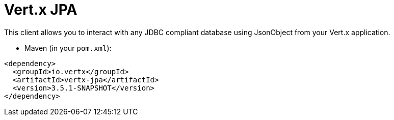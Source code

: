 = Vert.x JPA

This client allows you to interact with any JDBC compliant database using JsonObject from your Vert.x
application.


* Maven (in your `pom.xml`):

[source,xml,subs="+attributes"]
----
<dependency>
  <groupId>io.vertx</groupId>
  <artifactId>vertx-jpa</artifactId>
  <version>3.5.1-SNAPSHOT</version>
</dependency>
----
